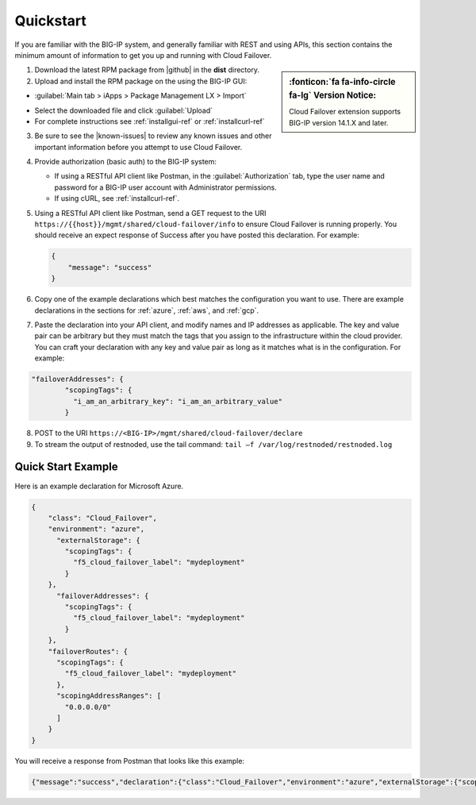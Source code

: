 .. _quickstart:

Quickstart 
==========

If you are familiar with the BIG-IP system, and generally familiar with REST and
using APIs, this section contains the minimum amount of information to get you
up and running with Cloud Failover.

.. sidebar:: :fonticon:`fa fa-info-circle fa-lg` Version Notice:

   Cloud Failover extension supports BIG-IP version 14.1.X and later.

1. Download the latest RPM package from |github| in the **dist** directory.

2. Upload and install the RPM package on the using the BIG-IP GUI:

- :guilabel:`Main tab > iApps > Package Management LX > Import`

.. image:: ../images/cloud-failover-import.png
  :width: 800 

- Select the downloaded file and click :guilabel:`Upload`
- For complete instructions see :ref:`installgui-ref` or :ref:`installcurl-ref`
    

3. Be sure to see the |known-issues| to review any known issues and other important information before you attempt to use Cloud Failover.

4. Provide authorization (basic auth) to the BIG-IP system:  

   - If using a RESTful API client like Postman, in the :guilabel:`Authorization` tab, type the user name and password for a BIG-IP user account with Administrator permissions.
   - If using cURL, see :ref:`installcurl-ref`.

5. Using a RESTful API client like Postman, send a GET request to the URI
   ``https://{{host}}/mgmt/shared/cloud-failover/info`` to ensure Cloud Failover is running
   properly. You should receive an expect response of Success after you have posted this declaration. For example:

   .. code-block:: shell

    {
        "message": "success"
    }


6. Copy one of the example declarations which best matches the configuration you want to use. There are example declarations in the sections for :ref:`azure`, :ref:`aws`, and :ref:`gcp`.

7. Paste the declaration into your API client, and modify names and IP addresses as applicable. The key and value pair can be arbitrary but they must match the tags that you assign to the infrastructure within the cloud provider. You can craft your declaration with any key and value pair as long as it matches what is in the configuration. For example:

.. code-block:: shell

  "failoverAddresses": {
          "scopingTags": {
            "i_am_an_arbitrary_key": "i_am_an_arbitrary_value"
          }



8. POST to the URI ``https://<BIG-IP>/mgmt/shared/cloud-failover/declare``

9. To stream the output of restnoded, use the tail command: ``tail –f /var/log/restnoded/restnoded.log``


Quick Start Example
-------------------

Here is an example declaration for Microsoft Azure.

.. code-block:: json


    {
        "class": "Cloud_Failover",
        "environment": "azure",
          "externalStorage": {
            "scopingTags": {
              "f5_cloud_failover_label": "mydeployment"
            }
        },
          "failoverAddresses": {
            "scopingTags": {
              "f5_cloud_failover_label": "mydeployment"
            }
        },
        "failoverRoutes": {
          "scopingTags": {
            "f5_cloud_failover_label": "mydeployment"
          },
          "scopingAddressRanges": [
            "0.0.0.0/0"
          ]
        }
    }


You will receive a response from Postman that looks like this example:

.. code-block:: json

    {"message":"success","declaration":{"class":"Cloud_Failover","environment":"azure","externalStorage":{"scopingTags":{"f5_cloud_failover_label":"mydeployment"}},"failoverAddresses":{"scopingTags":{"f5_cloud_failover_label":"mydeployment"}},"failoverRoutes":{"scopingTags":{"f5_cloud_failover_label":"mydeployment"},"scopingAddressRanges":["0.0.0.0/0"]},"schemaVersion":"0.9.0"}}





.. |github| raw:: html

   <a href="https://github.com/F5Devcentral/f5-cloud-failover-extension" target="_blank">F5 Cloud Failover site on GitHub</a>

   
.. |known-issues| raw:: html

   <a href="https://github.com/F5Devcentral/f5-cloud-failover-extension/issues" target="_blank">Known Issues on GitHub</a>

